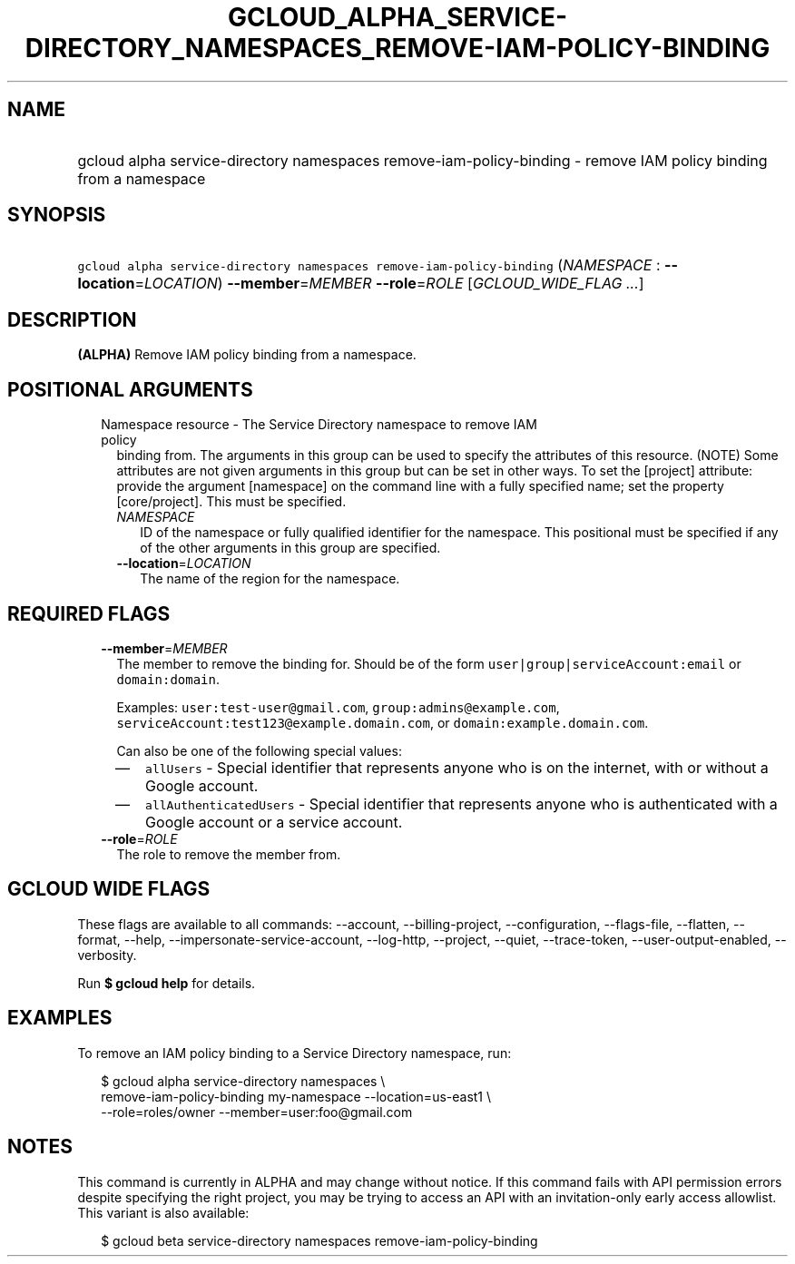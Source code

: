 
.TH "GCLOUD_ALPHA_SERVICE\-DIRECTORY_NAMESPACES_REMOVE\-IAM\-POLICY\-BINDING" 1



.SH "NAME"
.HP
gcloud alpha service\-directory namespaces remove\-iam\-policy\-binding \- remove IAM policy binding from a namespace



.SH "SYNOPSIS"
.HP
\f5gcloud alpha service\-directory namespaces remove\-iam\-policy\-binding\fR (\fINAMESPACE\fR\ :\ \fB\-\-location\fR=\fILOCATION\fR) \fB\-\-member\fR=\fIMEMBER\fR \fB\-\-role\fR=\fIROLE\fR [\fIGCLOUD_WIDE_FLAG\ ...\fR]



.SH "DESCRIPTION"

\fB(ALPHA)\fR Remove IAM policy binding from a namespace.



.SH "POSITIONAL ARGUMENTS"

.RS 2m
.TP 2m

Namespace resource \- The Service Directory namespace to remove IAM policy
binding from. The arguments in this group can be used to specify the attributes
of this resource. (NOTE) Some attributes are not given arguments in this group
but can be set in other ways. To set the [project] attribute: provide the
argument [namespace] on the command line with a fully specified name; set the
property [core/project]. This must be specified.

.RS 2m
.TP 2m
\fINAMESPACE\fR
ID of the namespace or fully qualified identifier for the namespace. This
positional must be specified if any of the other arguments in this group are
specified.

.TP 2m
\fB\-\-location\fR=\fILOCATION\fR
The name of the region for the namespace.


.RE
.RE
.sp

.SH "REQUIRED FLAGS"

.RS 2m
.TP 2m
\fB\-\-member\fR=\fIMEMBER\fR
The member to remove the binding for. Should be of the form
\f5user|group|serviceAccount:email\fR or \f5domain:domain\fR.

Examples: \f5user:test\-user@gmail.com\fR, \f5group:admins@example.com\fR,
\f5serviceAccount:test123@example.domain.com\fR, or
\f5domain:example.domain.com\fR.

Can also be one of the following special values:
.RS 2m
.IP "\(em" 2m
\f5allUsers\fR \- Special identifier that represents anyone who is on the
internet, with or without a Google account.
.IP "\(em" 2m
\f5allAuthenticatedUsers\fR \- Special identifier that represents anyone who is
authenticated with a Google account or a service account.
.RE
.RE
.sp

.RS 2m
.TP 2m
\fB\-\-role\fR=\fIROLE\fR
The role to remove the member from.


.RE
.sp

.SH "GCLOUD WIDE FLAGS"

These flags are available to all commands: \-\-account, \-\-billing\-project,
\-\-configuration, \-\-flags\-file, \-\-flatten, \-\-format, \-\-help,
\-\-impersonate\-service\-account, \-\-log\-http, \-\-project, \-\-quiet,
\-\-trace\-token, \-\-user\-output\-enabled, \-\-verbosity.

Run \fB$ gcloud help\fR for details.



.SH "EXAMPLES"

To remove an IAM policy binding to a Service Directory namespace, run:

.RS 2m
$ gcloud alpha service\-directory namespaces \e
    remove\-iam\-policy\-binding my\-namespace \-\-location=us\-east1 \e
    \-\-role=roles/owner \-\-member=user:foo@gmail.com
.RE



.SH "NOTES"

This command is currently in ALPHA and may change without notice. If this
command fails with API permission errors despite specifying the right project,
you may be trying to access an API with an invitation\-only early access
allowlist. This variant is also available:

.RS 2m
$ gcloud beta service\-directory namespaces remove\-iam\-policy\-binding
.RE

